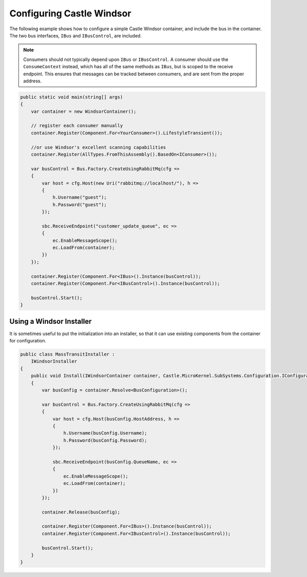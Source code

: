 Configuring Castle Windsor
==========================

The following example shows how to configure a simple Castle Windsor container, and include the bus in the
container. The two bus interfaces, ``IBus`` and ``IBusControl``, are included.

.. note::

    Consumers should not typically depend upon ``IBus`` or ``IBusControl``. A consumer should use the ``ConsumeContext``
    instead, which has all of the same methods as ``IBus``, but is scoped to the receive endpoint. This ensures that
    messages can be tracked between consumers, and are sent from the proper address.

.. sourcecode:: csharp

    public static void main(string[] args) 
    {
        var container = new WindsorContainer();
        
        // register each consumer manually
        container.Register(Component.For<YourConsumer>().LifestyleTransient());
        
        //or use Windsor's excellent scanning capabilities
        container.Register(AllTypes.FromThisAssembly().BasedOn<IConsumer>());
        
        var busControl = Bus.Factory.CreateUsingRabbitMq(cfg =>
        {
            var host = cfg.Host(new Uri("rabbitmq://localhost/"), h =>
            {
                h.Username("guest");
                h.Password("guest");
            });

            sbc.ReceiveEndpoint("customer_update_queue", ec =>
            {
                ec.EnableMessageScope();
                ec.LoadFrom(container);
            })
        });
        
        container.Register(Component.For<IBus>().Instance(busControl));
        container.Register(Component.For<IBusControl>().Instance(busControl));

        busControl.Start();
    }


Using a Windsor Installer
-------------------------

It is sometimes useful to put the initialization into an installer, so that it can use existing components from
the container for configuration.

.. sourcecode:: csharp

    public class MassTransitInstaller : 
        IWindsorInstaller
    {
        public void Install(IWindsorContainer container, Castle.MicroKernel.SubSystems.Configuration.IConfigurationStore store)
        {
            var busConfig = container.Resolve<BusConfiguration>();

            var busControl = Bus.Factory.CreateUsingRabbitMq(cfg =>
            {
                var host = cfg.Host(busConfig.HostAddress, h =>
                {
                    h.Username(busConfig.Username);
                    h.Password(busConfig.Password);
                });

                sbc.ReceiveEndpoint(busConfig.QueueName, ec =>
                {
                    ec.EnableMessageScope();
                    ec.LoadFrom(container);
                })
            });

            container.Release(busConfig);

            container.Register(Component.For<IBus>().Instance(busControl));
            container.Register(Component.For<IBusControl>().Instance(busControl));

            busControl.Start();
        }
    }
